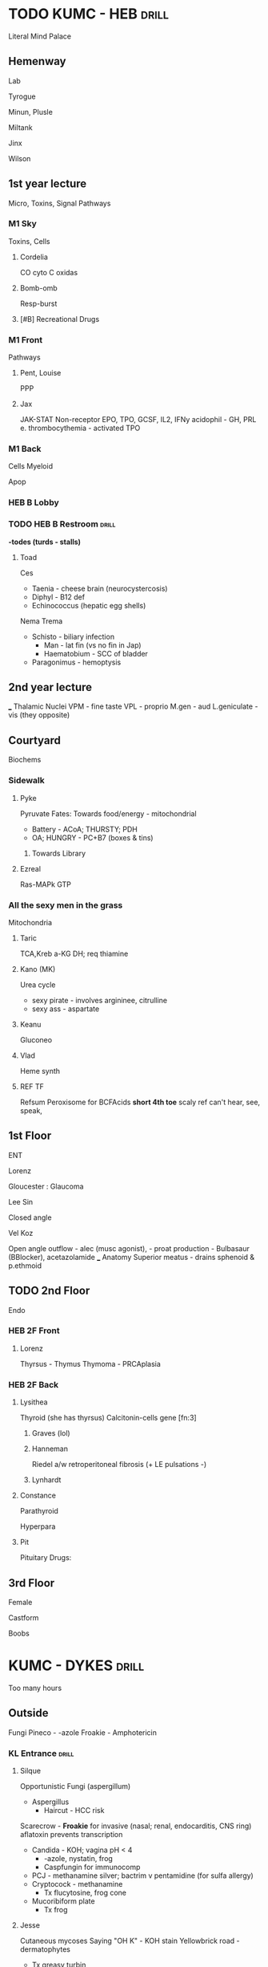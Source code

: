 * TODO KUMC - HEB                                                     :drill:
  :PROPERTIES:
  :ID:       7f606fbb-af61-4276-8c3e-17336a201c8b
  :DRILL_CARD_TYPE: simple
  :DRILL_LAST_INTERVAL: 0.0
  :DRILL_REPEATS_SINCE_FAIL: 1
  :DRILL_TOTAL_REPEATS: 1
  :DRILL_FAILURE_COUNT: 1
  :DRILL_AVERAGE_QUALITY: 2.0
  :DRILL_EASE: 2.5
  :DRILL_LAST_QUALITY: 2
  :DRILL_LAST_REVIEWED: [2020-02-20 Thu 10:46]
  :END:
Literal Mind Palace
** Hemenway 
   Lab
**** Tyrogue
**** Minun, Plusle
**** Miltank
**** Jinx
**** Wilson

** 1st year lecture
Micro, Toxins, Signal Pathways
*** M1 Sky
Toxins, Cells
**** Cordelia
CO
cyto C oxidas
**** Bomb-omb
Resp-burst

[[E:\Programs\ShareX-portable\000 Sharex\2020-02-Wednesday\19_19_58.jpg]]

**** [#B] Recreational Drugs
[[E:\Programs\ShareX-portable\000 Sharex\2020-02-Wednesday\19_00_00.jpg]]

*** M1 Front
Pathways
**** Pent, Louise
PPP
[[E:\Programs\ShareX-portable\000 Sharex\2020-02-Wednesday\19_28_05.jpg]]

**** Jax
JAK-STAT
 Non-receptor
  EPO, TPO, GCSF, IL2, IFNy
 acidophil - GH, PRL
 e. thrombocythemia - activated TPO [[E:\Programs\ShareX-portable\000 Sharex\2020-02\20_02_Custom_session_from_Feb_10,_12PM_-_AMBOSS_-_Google22.png]]


*** M1 Back
Cells
Myeloid [[E:\Programs\ShareX-portable\000 Sharex\2020-02-Thursday\20_54_52.jpg]]

Apop
[[E:\Programs\ShareX-portable\000 Sharex\2020-02-Thursday\20_34_31.jpg]]

*** HEB B Lobby

*** TODO HEB B  Restroom                                              :drill:
    :PROPERTIES:
    :ID:       27044076-5ddd-483a-8e4d-85a910b01d10
    :END:
*-todes (turds - stalls)*
**** Toad
Ces
[[E:\Programs\ShareX-portable\000 Sharex\2020-02-Wednesday\19_25_11.jpg]]
- Taenia - cheese brain (neurocystercosis)
- Diphyl - B12 def
- Echinococcus (hepatic egg shells)
Nema
[[E:\Programs\ShareX-portable\000 Sharex\2020-02-Wednesday\19_24_57.jpg]]
[[E:\Programs\ShareX-portable\000 Sharex\2020-02-Wednesday\19_25_05.jpg]]
Trema
[[E:\Programs\ShareX-portable\000 Sharex\2020-02-Wednesday\19_25_23.jpg]]
- Schisto - biliary infection
  - Man - lat fin (vs no fin in Jap)
  - Haematobium - SCC of bladder
- Paragonimus - hemoptysis
** 2nd year lecture
___ Thalamic Nuclei
VPM - fine taste
VPL - proprio
M.gen - aud
L.geniculate - vis (they opposite)
** Courtyard
   Biochems
*** Sidewalk
**** Pyke
     :PROPERTIES:
     :ID:       a3be1d94-9cc8-4abc-8ece-cf5bbb9d933c
     :END:
Pyruvate
Fates: [[E:\Programs\ShareX-portable\000 Sharex\2020-02-Tuesday\18_28_56.jpg]]
Towards food/energy - mitochondrial
- Battery - ACoA; THURSTY; PDH
- OA; HUNGRY - PC+B7 (boxes & tins)
***** Towards Library
**** Ezreal
Ras-MAPk
GTP
*** All the sexy men in the grass
Mitochondria
**** Taric
TCA,Kreb
a-KG DH; req thiamine
**** Kano (MK)
Urea cycle
[[E:\Programs\ShareX-portable\000 Sharex\2020-02-Wednesday\19_28_44.jpg]]
+ sexy pirate - involves argininee, citrulline
+ sexy ass - aspartate
**** Keanu
Gluconeo
**** Vlad
Heme synth
**** REF TF
Refsum
Peroxisome for BCFAcids
[[E:\Programs\ShareX-portable\000 Sharex\2020-02-Wednesday\19_37_06.jpg]]
*short 4th toe* scaly ref can't hear, see, speak, 
** 1st Floor 
   ENT
**** Lorenz
Gloucester : Glaucoma
[[E:\Programs\ShareX-portable\000 Sharex\2020-02\20_02_Custom_session_from_Feb_10,_12PM_-_AMBOSS_-_Google18.png]]

**** Lee Sin
Closed angle
**** Vel Koz
Open angle
outflow - alec (musc agonist), - proat
production - Bulbasaur (BBlocker), acetazolamide
___
Anatomy
Superior meatus - drains sphenoid & p.ethmoid

** TODO 2nd Floor
Endo
[[E:\Programs\ShareX-portable\000 Sharex\2020-02-Thursday\20_16_55.jpg]]
*** HEB 2F Front
**** Lorenz
Thyrsus - Thymus
Thymoma - PRCAplasia 

*** HEB 2F Back
**** Lysithea
Thyroid (she has thyrsus)
Calcitonin-cells
gene [fn:3]
***** Graves (lol)

***** Hanneman
Riedel
a/w retroperitoneal fibrosis (+ LE pulsations -)
[[E:\Programs\ShareX-portable\000 Sharex\2020-02-Tuesday\18_38_09.jpg]]
***** Lynhardt
**** Constance
Parathyroid
# AKA Lysithea's poser - para poser thyroid
Hyperpara
[[E:\Programs\ShareX-portable\000 Sharex\2020-02-Thursday\20_38_35.jpg]]
**** Pit
Pituitary
Drugs: [[E:\Programs\ShareX-portable\000 Sharex\2020-02-Wednesday\19_18_21.jpg]]

** 3rd Floor
Female
**** Castform 
Boobs
[[E:\Programs\ShareX-portable\000 Sharex\2020-02\20_02_(5)_Video_Question_Bank__Question_#10_-_YouTube_-a.png]]
[[E:\Programs\ShareX-portable\000 Sharex\2020-02\20_02_13b.png]]

* KUMC - DYKES                                                        :drill:
  :PROPERTIES:
  :ID:       65f9d378-bdd8-4748-aaa8-5e35648986ae
  :DRILL_CARD_TYPE: simple
  :END:
Too many hours
** Outside
Fungi
Pineco - -azole
Froakie - Amphotericin
*** KL Entrance                                                       :drill:
    :PROPERTIES:
    :ID:       f97c122c-0516-4855-b3f2-e2428f0fe23b
    :END:
**** Silque
Opportunistic Fungi (aspergillum)
- Aspergillus
  - Haircut - HCC risk
Scarecrow -[[E:\Programs\ShareX-portable\000 Sharex\2020-02\20_02_Aspergillus_Fumigatus_-_Asparagus_Farm_-_OneNote21.jpg]] 
*Froakie* for invasive (nasal;
  renal, endocarditis, CNS ring)
  aflatoxin prevents transcription
- Candida - KOH; vagina pH < 4
  - -azole, nystatin, frog
  - Caspfungin for immunocomp
- PCJ - methanamine silver; bactrim v pentamidine (for sulfa allergy)
- Cryptocock - methanamine
  - Tx flucytosine, frog cone
- Mucoribiform plate
  - Tx frog
**** Jesse
Cutaneous mycoses
Saying "OH K" - KOH stain
Yellowbrick road - dermatophytes
- Tx greasy turbin
with a rose and spaghetti - shenk & furfur
- Tx KI/-azole & selenium
**** Atlas
Endemic mycoses (shower)
ALL Tx frog, cone
Coc - 
His - HSMegaly, erythema nodosum
- Micro BLUE, septated
[[E:\Programs\ShareX-portable\000 Sharex\2020-02-Wednesday\19_53_06.jpg]]
Blast - immunosteomyelitis, lung lesions;
- Micro 
*[[E:\Programs\ShareX-portable\000 Sharex\2020-02-Wednesday\19_53_33.jpg]]*
** Ed Supp
*** 1st Room - Isles
**** Lukas
ILs, cytokines
Candle + Tina Fey a - cellular adhesion
Sail - (IL-4) has tutu bees (B cells & Th2) make eggs (IgE & G from M)
, cyto/chemokines
 [[E:\Programs\ShareX-portable\000 Sharex\2020-02\20_02_151m.png]]
Snowman - IL-18 b-integrin to ICAM-1
**** Fiora (FEH & LOL)
Interferons (IF)
guarding - gamma; MHCII Expression

**** Tina Fey
TNF
*** 2nd Room - CDs
CDs
[[E:\Programs\ShareX-portable\000 Sharex\2020-02-Wednesday\19_40_15.jpg]]
IHC for CD markers
[[E:\Programs\ShareX-portable\000 Sharex\2020-02-Thursday\20_55_08.jpg]]


** Crosswalk
Orthro
___ RA ___ 
***** Matthew & Leila
MTX & Leflunomide
Matt has (oral ulcers)
Matt pulls liver slot machine; shows all plates; new money shoots out
 hepatotoxic, thrombocytopenia, pneumonitis
Sydney is pregnant (pregnancy & kidney impairment CI)
Leila has yellow paper (mYELLOsuppression ADR)
Leila doesn't gamble (liver & preg CI)
***** Salad - Sulfur
Sulfasalazine
Luke (FEH)  with a pen (leukopenia)
Newt peeing in the salad & Luke's pants (neutropneia, infertility)
Zubat (Hemolytic anemia)
***** Clarine
(hydroxy)chloroquine
needs glasses (ocular tox)

___ Biologics ___ 
***** Tofu(Wakfu) on window SILL, 
tofacitinib, toCILizumab, abatacept

Tofu jacking off unsuccessfully (JAK inhib)
Tofu attacks Newt & Zubat (neutropenia, anemia)

Sill has shiny chrome bumper (CYP450 active) & small bomb on an isle (IL-6)
Isle is on top of a bunch of yurts & livers (HTN, UTI, elevated liver enzymes)[fn:6]

****** in a tux
riTUXimab
****** hanging like a BAT
abatacept
***** Adam & Eve w/ netflix, on the picnic table
Adalimumab, etanercept

* *KUMC - Bell*                                                       :drill:
  SCHEDULED: <2020-02-24 Mon>
  :PROPERTIES:
  :ID:       f472c167-143c-4e6d-8517-ce13cf2f1149
  :END:
  :PROPERTIES:
  :ID:       d2ff75b9-e76a-4e56-97bc-a889ca77460c
  :DRILL_LAST_INTERVAL: 4.0
  :DRILL_REPEATS_SINCE_FAIL: 2
** Bell Cafeteria
Arrythmias
*** Vending Machines                                                  :drill:
    :PROPERTIES:
    :ID:       d1a6ef76-356b-4de2-b983-e87799c6805d
    :END:
**** Pichu
 Shock
 [[E:\Programs\ShareX-portable\000 Sharex\2020-02\20_02_13c.png]]
 [[E:\Programs\ShareX-portable\000 Sharex\2020-02\20_02_13d.png]]

II, III, AvF - RCA occlusion
**** Pikachu
ECGs
[[E:\Programs\ShareX-portable\000 Sharex\2020-02\20_02_151a.png]]

*** Condiment Table                                                   :drill:
    :PROPERTIES:
    :ID:       6ca12692-c921-4b76-8e2d-a778b4b33f08
    :END:
**** TODO Luvdisc dying
HF
tide pod -iritide
BNP > cGMP [[E:\Programs\ShareX-portable\000 Sharex\2020-02\20_02_1623.png]]

** Bell Food                                                          :drill:
   :PROPERTIES:
   :ID:       6d6f4b4c-d676-4fd4-aa8a-033dddcbb481
   :END:
*** Grill, Gyro place
*** Burgers, soups
*** Sandwiche
*** Salad Bar
 Class 4 Antiarrh
 verap
 Cheese drought - block calcium in slow-response cardiac tissue, slowing P4 & 0 

 prevent recurrent nodal (PST)
*** Check out
 SCD
 HOCMitral 
 # systolic anterior motion

**** TODO Antiarrhythmics
[[E:\Programs\ShareX-portable\000 Sharex\2020-02\20_02_14k.png]]
[[E:\Programs\ShareX-portable\000 Sharex\2020-02\20_02_14j.png]]
[[E:\Programs\ShareX-portable\000 Sharex\2020-02\20_02_14l.png]]
nd
* KUMC - Cambridge                                                    :drill:
  :PROPERTIES:
  :ID:       953afbf3-4cb2-4811-bc7f-92682bd84429
  :DRILL_CARD_TYPE: simple
  :END:
Future
** Entrance
Micro Gram PURPLE v. neg
***** Claude
Babesiosis
Maltese cross

** Liquor Store
Liver
**** Hippowdon 
Hep C
[[E:\Programs\ShareX-portable\000 Sharex\2020-02-Wednesday\19_41_50.jpg]]

* TODO KUMC - Student Health                                          :drill:
  :PROPERTIES:
  :ID:       f3518d02-b339-44ad-8d26-e0a4c9d82ac3
  :DRILL_CARD_TYPE: simple
  :END:
** Unsorted



** KUSH Dr. SB                                                        :drill:
   :PROPERTIES:
   :ID:       7e2bbbee-3ddc-438b-be75-13e109bd605e
   :END:
Depression 
sleep, interest, guilt; energy, concen, app, psychomotor, SI
**** Hel
multiple personality disorder

**** Pearl (Spongebob)
Brain tumors
[[E:\Programs\ShareX-portable\000 Sharex\2020-02-Wednesday\19_10_05.jpg]]

*** TODO Lobby
Aphasia
[[E:\Programs\ShareX-portable\000 Sharex\2020-02\20_02_16_%pn.2b.jpg]]
** KUSH Stairs
Stroke
[[E:\Programs\ShareX-portable\000 Sharex\2020-02\20_02_151t.jpg]]
 [fn:7]

Pyramidal tract
[[E:\Programs\ShareX-portable\000 Sharex\2020-02-Wednesday\19_31_39.jpg]]
** KUSH Auditorium
Brain
**** Dewpider                                                         :drill:
     :PROPERTIES:
     :ID:       9f95911d-62ee-4019-b716-0b75313911f2
     :END:
Hydrocephalus Normal
"Wet, Wacky, Wobbly" - just like spider
# Triad Dementia, Gait, urge incont
[[E:\Programs\ShareX-portable\000 Sharex\2020-02\20_02_2_-_PowerPoint5.png]]

**** Araquanid - 
**** ___ Encephalitis
[[E:\Programs\ShareX-portable\000 Sharex\2020-02\20_02_151r.jpg]]

** KUSH Lobby
Cranial Nerves
*** Round table in middle
**** Wand
**** Tutu
**** Tree
**** Sailboat
**** Horsea
**** Bomb-omb
**** Dwarf
stomping (stapedius - dampens noise)
tonging balloon (ant 2/3 taste)
spitting - glands (subman, ling, lac)
**** Hourglass
**** Balloon
kiss dward (post 1/3 taste)
**** Hen
Leaf - PARA #1
**** Clothesline
**** Whale
*** Restroom
Cavernous sinus - contents
[[E:\Programs\ShareX-portable\000 Sharex\2020-02-Wednesday\19_46_04.jpg]]
**** 
ICA + CN{bomb}
CN III-V2
Above sphenoid sinus

** KUSH Student Health                                                :drill:
   :PROPERTIES:
   :ID:       e1c9a5a9-470e-47d8-9504-b6d9bd3648ca
   :END:
*** KUSH Hallways
Neurodegen
**** Jessica
SMA
*anterior horn* > U+LE weaknesss + hyporeflexia
**** Lou (unbox therapy)
ALS
# Upper > Lower motor neuron
***** Dead Bulbasaur
Bulbar atrophy (dysphagia) > poor prognosis
*** Waiting Room
Brain
[[E:\Programs\ShareX-portable\000 Sharex\2020-02-Thursday\20_04_41.jpg]]
*** Immunization room
* *Kirmayer*                                                          :drill:
  SCHEDULED: <2020-02-24 Mon>
  :PROPERTIES:
  :ID:       b423b1cd-332d-4b8b-ba29-6571cc1458a7
  :DRILL_CARD_TYPE: simple
  :DRILL_LAST_INTERVAL: 4.0
  :DRILL_REPEATS_SINCE_FAIL: 2
  :DRILL_TOTAL_REPEATS: 1
  :DRILL_FAILURE_COUNT: 0
  :DRILL_AVERAGE_QUALITY: 4.0
  :DRILL_EASE: 2.5
  :DRILL_LAST_QUALITY: 4
  :DRILL_LAST_REVIEWED: [2020-02-20 Thu 03:17]
  :END:
Autonomics
** 1st floor
*** Pool
Hernia
Hiatal hernia - sliding esoph; a/w GERD
Spigelian hernia - linea semilunaris; rectus is medial

** 2nd floor
*** Weights
**** Alec
muscarinic
**** TODO Alice
antimuscarinic, atropine
[[E:\Programs\ShareX-portable\000 Sharex\2020-02\20_02_2_-_PowerPoint4.png]]
 Blind, dry, retention
**** Alistar
Alpha


*** Dance 
autonomics
**** Ahri
a antag
phFOXybenzamine
**** Blitz
B antag
good vs reflex tachy (e.g. high nitro)

**** Ephraim 
Epi
